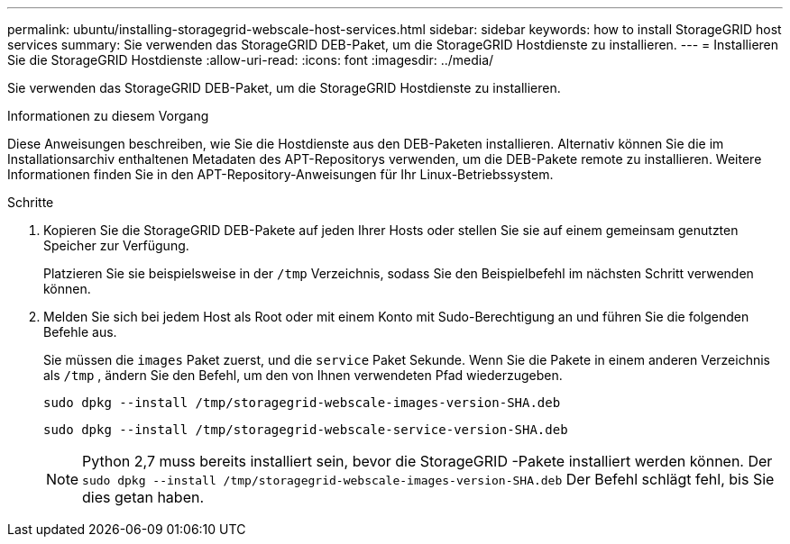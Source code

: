 ---
permalink: ubuntu/installing-storagegrid-webscale-host-services.html 
sidebar: sidebar 
keywords: how to install StorageGRID host services 
summary: Sie verwenden das StorageGRID DEB-Paket, um die StorageGRID Hostdienste zu installieren. 
---
= Installieren Sie die StorageGRID Hostdienste
:allow-uri-read: 
:icons: font
:imagesdir: ../media/


[role="lead"]
Sie verwenden das StorageGRID DEB-Paket, um die StorageGRID Hostdienste zu installieren.

.Informationen zu diesem Vorgang
Diese Anweisungen beschreiben, wie Sie die Hostdienste aus den DEB-Paketen installieren.  Alternativ können Sie die im Installationsarchiv enthaltenen Metadaten des APT-Repositorys verwenden, um die DEB-Pakete remote zu installieren.  Weitere Informationen finden Sie in den APT-Repository-Anweisungen für Ihr Linux-Betriebssystem.

.Schritte
. Kopieren Sie die StorageGRID DEB-Pakete auf jeden Ihrer Hosts oder stellen Sie sie auf einem gemeinsam genutzten Speicher zur Verfügung.
+
Platzieren Sie sie beispielsweise in der `/tmp` Verzeichnis, sodass Sie den Beispielbefehl im nächsten Schritt verwenden können.

. Melden Sie sich bei jedem Host als Root oder mit einem Konto mit Sudo-Berechtigung an und führen Sie die folgenden Befehle aus.
+
Sie müssen die `images` Paket zuerst, und die `service` Paket Sekunde.  Wenn Sie die Pakete in einem anderen Verzeichnis als `/tmp` , ändern Sie den Befehl, um den von Ihnen verwendeten Pfad wiederzugeben.

+
[listing]
----
sudo dpkg --install /tmp/storagegrid-webscale-images-version-SHA.deb
----
+
[listing]
----
sudo dpkg --install /tmp/storagegrid-webscale-service-version-SHA.deb
----
+

NOTE: Python 2,7 muss bereits installiert sein, bevor die StorageGRID -Pakete installiert werden können. Der `sudo dpkg --install /tmp/storagegrid-webscale-images-version-SHA.deb` Der Befehl schlägt fehl, bis Sie dies getan haben.


